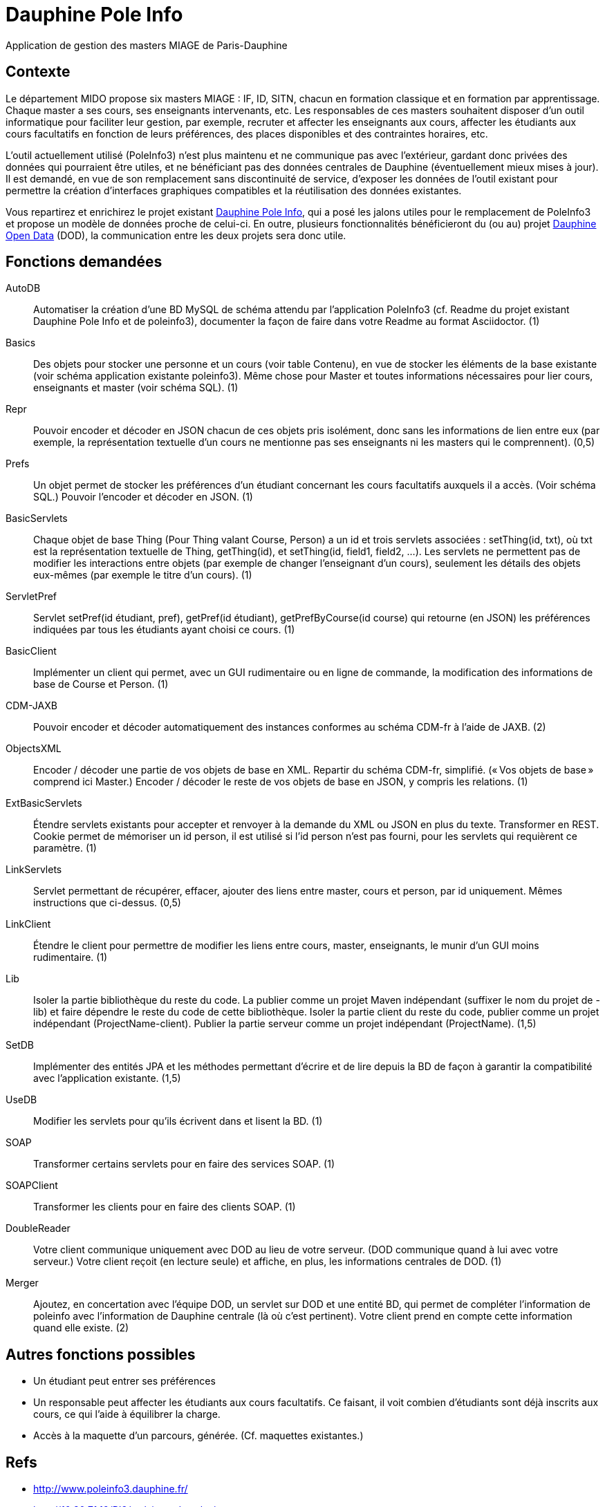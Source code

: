= Dauphine Pole Info

Application de gestion des masters MIAGE de Paris-Dauphine

== Contexte
Le département MIDO propose six masters MIAGE : IF, ID, SITN, chacun en formation classique et en formation par apprentissage. Chaque master a ses cours, ses enseignants intervenants, etc. Les responsables de ces masters souhaitent disposer d’un outil informatique pour faciliter leur gestion, par exemple, recruter et affecter les enseignants aux cours, affecter les étudiants aux cours facultatifs en fonction de leurs préférences, des places disponibles et des contraintes horaires, etc.

L’outil actuellement utilisé (PoleInfo3) n’est plus maintenu et ne communique pas avec l’extérieur, gardant donc privées des données qui pourraient être utiles, et ne bénéficiant pas des données centrales de Dauphine (éventuellement mieux mises à jour). Il est demandé, en vue de son remplacement sans discontinuité de service, d’exposer les données de l’outil existant pour permettre la création d’interfaces graphiques compatibles et la réutilisation des données existantes.

Vous repartirez et enrichirez le projet existant https://github.com/oliviercailloux/Dauphine-Pole-Info[Dauphine Pole Info], qui a posé les jalons utiles pour le remplacement de PoleInfo3 et propose un modèle de données proche de celui-ci. En outre, plusieurs fonctionnalités bénéficieront du (ou au) projet link:OpenData.adoc[Dauphine Open Data] (DOD), la communication entre les deux projets sera donc utile.

== Fonctions demandées
AutoDB:: Automatiser la création d’une BD MySQL de schéma attendu par l’application PoleInfo3 (cf. Readme du projet existant Dauphine Pole Info et de poleinfo3), documenter la façon de faire dans votre Readme au format Asciidoctor. (1)
Basics:: Des objets pour stocker une personne et un cours (voir table Contenu), en vue de stocker les éléments de la base existante (voir schéma application existante poleinfo3). Même chose pour Master et toutes informations nécessaires pour lier cours, enseignants et master (voir schéma SQL). (1)
Repr:: Pouvoir encoder et décoder en JSON chacun de ces objets pris isolément, donc sans les informations de lien entre eux (par exemple, la représentation textuelle d’un cours ne mentionne pas ses enseignants ni les masters qui le comprennent). (0,5)
Prefs:: Un objet permet de stocker les préférences d’un étudiant concernant les cours facultatifs auxquels il a accès. (Voir schéma SQL.) Pouvoir l’encoder et décoder en JSON. (1)
BasicServlets:: Chaque objet de base Thing (Pour Thing valant Course, Person) a un id et trois servlets associées : setThing(id, txt), où txt est la représentation textuelle de Thing, getThing(id), et setThing(id, field1, field2, …). Les servlets ne permettent pas de modifier les interactions entre objets (par exemple de changer l’enseignant d’un cours), seulement les détails des objets eux-mêmes (par exemple le titre d’un cours). (1)
ServletPref:: Servlet setPref(id étudiant, pref), getPref(id étudiant), getPrefByCourse(id course) qui retourne (en JSON) les préférences indiquées par tous les étudiants ayant choisi ce cours. (1)
BasicClient:: Implémenter un client qui permet, avec un GUI rudimentaire ou en ligne de commande, la modification des informations de base de Course et Person. (1)
CDM-JAXB:: Pouvoir encoder et décoder automatiquement des instances conformes au schéma CDM-fr à l’aide de JAXB. (2)
ObjectsXML:: Encoder / décoder une partie de vos objets de base en XML. Repartir du schéma CDM-fr, simplifié. (« Vos objets de base » comprend ici Master.) Encoder / décoder le reste de vos objets de base en JSON, y compris les relations. (1)
ExtBasicServlets:: Étendre servlets existants pour accepter et renvoyer à la demande du XML ou JSON en plus du texte. Transformer en REST. Cookie permet de mémoriser un id person, il est utilisé si l’id person n’est pas fourni, pour les servlets qui requièrent ce paramètre. (1)
LinkServlets:: Servlet permettant de récupérer, effacer, ajouter des liens entre master, cours et person, par id uniquement. Mêmes instructions que ci-dessus. (0,5)
LinkClient:: Étendre le client pour permettre de modifier les liens entre cours, master, enseignants, le munir d’un GUI moins rudimentaire. (1)
Lib:: Isoler la partie bibliothèque du reste du code. La publier comme un projet Maven indépendant (suffixer le nom du projet de -lib) et faire dépendre le reste du code de cette bibliothèque. Isoler la partie client du reste du code, publier comme un projet indépendant (ProjectName-client). Publier la partie serveur comme un projet indépendant (ProjectName). (1,5)
SetDB:: Implémenter des entités JPA et les méthodes permettant d’écrire et de lire depuis la BD de façon à garantir la compatibilité avec l’application existante. (1,5)
UseDB:: Modifier les servlets pour qu’ils écrivent dans et lisent la BD. (1)
SOAP:: Transformer certains servlets pour en faire des services SOAP. (1)
SOAPClient:: Transformer les clients pour en faire des clients SOAP. (1)
DoubleReader:: Votre client communique uniquement avec DOD au lieu de votre serveur. (DOD communique quand à lui avec votre serveur.) Votre client reçoit (en lecture seule) et affiche, en plus, les informations centrales de DOD. (1)
Merger:: Ajoutez, en concertation avec l’équipe DOD, un servlet sur DOD et une entité BD, qui permet de compléter l’information de poleinfo avec l’information de Dauphine centrale (là où c’est pertinent). Votre client prend en compte cette information quand elle existe. (2)

== Autres fonctions possibles
* Un étudiant peut entrer ses préférences 
* Un responsable peut affecter les étudiants aux cours facultatifs. Ce faisant, il voit combien d’étudiants sont déjà inscrits aux cours, ce qui l’aide à équilibrer la charge.
* Accès à la maquette d’un parcours, générée. (Cf. maquettes existantes.)

== Refs
* http://www.poleinfo3.dauphine.fr/ 
* http://10.30.71.19/PI3/web/app_dev.php/
* Le code de link:https://github.com/oliviercailloux/poleinfo3[poleinfo3]
* CDM-fr : https://fr.wikipedia.org/wiki/Course_description_metadata https://cdm-fr.fr/

